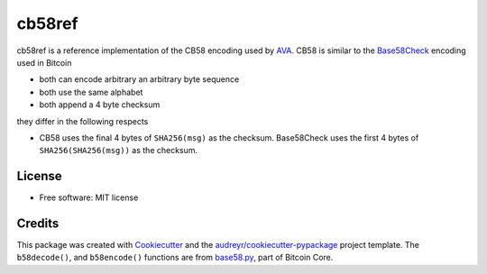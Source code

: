 =======
cb58ref
=======

.. image:: https://img.shields.io/pypi/v/cb58ref.svg
        :target: https://pypi.python.org/pypi/cb58ref

.. image:: https://img.shields.io/travis/moreati/cb58ref.svg
        :target: https://travis-ci.com/moreati/cb58ref

.. image:: https://readthedocs.org/projects/cb58ref/badge/?version=latest
        :target: https://cb58ref.readthedocs.io/en/latest/?badge=latest
        :alt: Documentation Status

.. image:: https://pyup.io/repos/github/moreati/cb58ref/shield.svg
     :target: https://pyup.io/repos/github/moreati/cb58ref/
     :alt: Updates

cb58ref is a reference implementation of the CB58 encoding used by `AVA`_.
CB58 is similar to the `Base58Check`_ encoding used in Bitcoin

* both can encode arbitrary an arbitrary byte sequence
* both use the same alphabet
* both append a 4 byte checksum

they differ in the following respects

* CB58 uses the final 4 bytes of ``SHA256(msg)`` as the checksum.
  Base58Check uses the first 4 bytes of ``SHA256(SHA256(msg))`` as the
  checksum.

License
-------

* Free software: MIT license

Credits
-------

This package was created with `Cookiecutter`_ and the `audreyr/cookiecutter-pypackage`_ project template.
The ``b58decode()``, and ``b58encode()`` functions are from `base58.py`_, part of Bitcoin Core.

.. _`AVA`: https://www.avalabs.org/
.. _`Base58Check`: https://en.bitcoin.it/wiki/Base58Check_encoding
.. _`Cookiecutter`: https://github.com/audreyr/cookiecutter
.. _`audreyr/cookiecutter-pypackage`: https://github.com/audreyr/cookiecutter-pypackage
.. _`base58.py`: https://github.com/bitcoin/bitcoin/blob/master/contrib/testgen/base58.py
.. _`Bitcoin Core`: https://github.com/bitcoin/bitcoin
